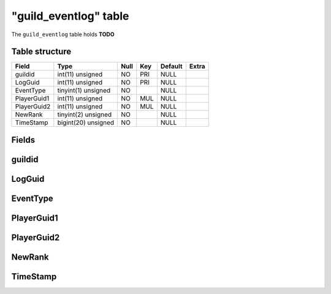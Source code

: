 .. _db-character-guild-eventlog:

=======================
"guild\_eventlog" table
=======================

The ``guild_eventlog`` table holds **TODO**

Table structure
---------------

+---------------+-----------------------+--------+-------+-----------+---------+
| Field         | Type                  | Null   | Key   | Default   | Extra   |
+===============+=======================+========+=======+===========+=========+
| guildid       | int(11) unsigned      | NO     | PRI   | NULL      |         |
+---------------+-----------------------+--------+-------+-----------+---------+
| LogGuid       | int(11) unsigned      | NO     | PRI   | NULL      |         |
+---------------+-----------------------+--------+-------+-----------+---------+
| EventType     | tinyint(1) unsigned   | NO     |       | NULL      |         |
+---------------+-----------------------+--------+-------+-----------+---------+
| PlayerGuid1   | int(11) unsigned      | NO     | MUL   | NULL      |         |
+---------------+-----------------------+--------+-------+-----------+---------+
| PlayerGuid2   | int(11) unsigned      | NO     | MUL   | NULL      |         |
+---------------+-----------------------+--------+-------+-----------+---------+
| NewRank       | tinyint(2) unsigned   | NO     |       | NULL      |         |
+---------------+-----------------------+--------+-------+-----------+---------+
| TimeStamp     | bigint(20) unsigned   | NO     |       | NULL      |         |
+---------------+-----------------------+--------+-------+-----------+---------+

Fields
------

guildid
-------

LogGuid
-------

EventType
---------

PlayerGuid1
-----------

PlayerGuid2
-----------

NewRank
-------

TimeStamp
---------

